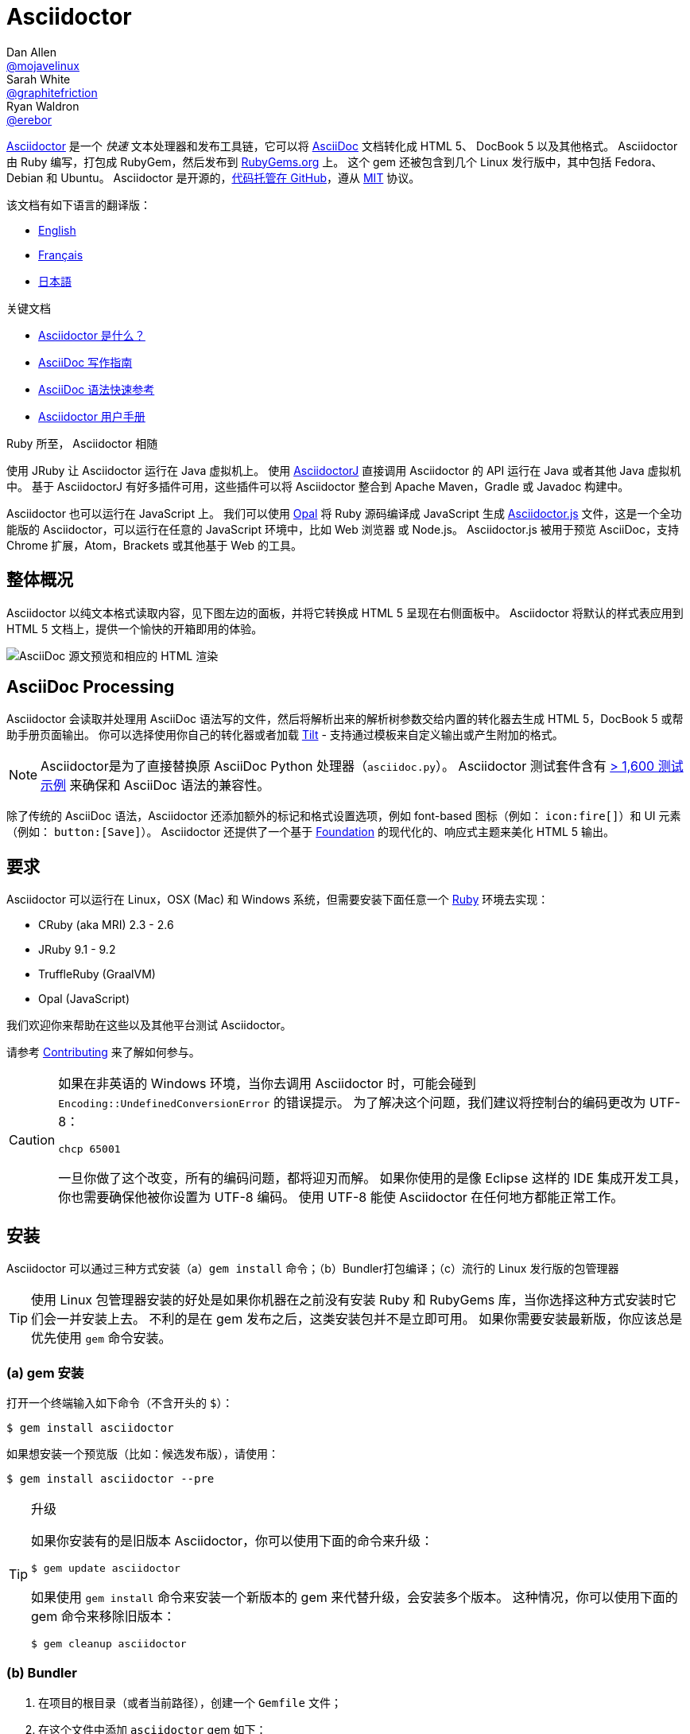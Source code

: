 = Asciidoctor
Dan Allen <https://github.com/mojavelinux[@mojavelinux]>; Sarah White <https://github.com/graphitefriction[@graphitefriction]>; Ryan Waldron <https://github.com/erebor[@erebor]>
// settings:
:page-layout: base
:idprefix:
:idseparator: -
:source-language: ruby
:language: {source-language}
ifndef::env-github[:icons: font]
ifdef::env-github[]
:status:
:outfilesuffix: .adoc
:caution-caption: :fire:
:important-caption: :exclamation:
:note-caption: :paperclip:
:tip-caption: :bulb:
:warning-caption: :warning:
endif::[]
// Variables:
:release-version: 2.0.10
// URIs:
:uri-org: https://github.com/asciidoctor
:uri-repo: {uri-org}/asciidoctor
:uri-asciidoctorj: {uri-org}/asciidoctorj
:uri-asciidoctorjs: {uri-org}/asciidoctor.js
:uri-project: https://asciidoctor.org
ifdef::env-site[:uri-project: link:]
:uri-docs: {uri-project}/docs
:uri-news: {uri-project}/news
:uri-manpage: {uri-project}/man/asciidoctor
:uri-issues: {uri-repo}/issues
:uri-contributors: {uri-repo}/graphs/contributors
:uri-rel-file-base: link:
:uri-rel-tree-base: link:
ifdef::env-site[]
:uri-rel-file-base: {uri-repo}/blob/master/
:uri-rel-tree-base: {uri-repo}/tree/master/
endif::[]
:uri-changelog: {uri-rel-file-base}CHANGELOG.adoc
:uri-contribute: {uri-rel-file-base}CONTRIBUTING.adoc
:uri-license: {uri-rel-file-base}LICENSE
:uri-tests: {uri-rel-tree-base}test
:uri-discuss: https://discuss.asciidoctor.org
:uri-irc: irc://irc.freenode.org/#asciidoctor
:uri-rubygem: https://rubygems.org/gems/asciidoctor
:uri-what-is-asciidoc: {uri-docs}/what-is-asciidoc
:uri-user-manual: {uri-docs}/user-manual
:uri-install-docker: https://github.com/asciidoctor/docker-asciidoctor
//:uri-install-doc: {uri-docs}/install-toolchain
:uri-install-osx-doc: {uri-docs}/install-asciidoctor-macosx
:uri-render-doc: {uri-docs}/render-documents
:uri-themes-doc: {uri-docs}/produce-custom-themes-using-asciidoctor-stylesheet-factory
:uri-gitscm-repo: https://github.com/git/git-scm.com
:uri-prototype: {uri-gitscm-repo}/commits/master/lib/asciidoc.rb
:uri-freesoftware: https://www.gnu.org/philosophy/free-sw.html
:uri-foundation: https://foundation.zurb.com
:uri-tilt: https://github.com/rtomayko/tilt
:uri-ruby: https://ruby-lang.org
// images:
:image-uri-screenshot: https://raw.githubusercontent.com/asciidoctor/asciidoctor/master/screenshot.png

{uri-project}/[Asciidoctor] 是一个 _快速_ 文本处理器和发布工具链，它可以将 {uri-what-is-asciidoc}[AsciiDoc] 文档转化成 HTML 5、 DocBook 5 以及其他格式。
Asciidoctor 由 Ruby 编写，打包成 RubyGem，然后发布到 {uri-rubygem}[RubyGems.org] 上。
这个 gem 还被包含到几个 Linux 发行版中，其中包括 Fedora、Debian 和 Ubuntu。
Asciidoctor 是开源的，link:{uri-repo}[代码托管在 GitHub]，遵从 {uri-license}[MIT] 协议。

该文档有如下语言的翻译版：

* {uri-rel-file-base}README.adoc[English]
* {uri-rel-file-base}README-fr.adoc[Français]
* {uri-rel-file-base}README-jp.adoc[日本語]

.关键文档
[.compact]
* {uri-docs}/what-is-asciidoc[Asciidoctor 是什么？]
* {uri-docs}/asciidoc-writers-guide[AsciiDoc 写作指南]
* {uri-docs}/asciidoc-syntax-quick-reference[AsciiDoc 语法快速参考]
* {uri-docs}/user-manual[Asciidoctor 用户手册]

.Ruby 所至， Asciidoctor 相随
****
使用 JRuby 让 Asciidoctor 运行在 Java 虚拟机上。
使用 {uri-asciidoctorj}[AsciidoctorJ] 直接调用 Asciidoctor 的 API 运行在 Java 或者其他 Java 虚拟机中。
基于 AsciidoctorJ 有好多插件可用，这些插件可以将 Asciidoctor 整合到 Apache Maven，Gradle 或 Javadoc 构建中。

Asciidoctor 也可以运行在 JavaScript 上。
我们可以使用 https://opalrb.com[Opal] 将 Ruby 源码编译成 JavaScript 生成 {uri-asciidoctorjs}[Asciidoctor.js] 文件，这是一个全功能版的 Asciidoctor，可以运行在任意的 JavaScript 环境中，比如 Web 浏览器 或 Node.js。
Asciidoctor.js 被用于预览 AsciiDoc，支持 Chrome 扩展，Atom，Brackets 或其他基于 Web 的工具。
****

ifdef::status[]
.*Project health*
image:https://img.shields.io/travis/asciidoctor/asciidoctor/master.svg[Build Status (Travis CI), link=https://travis-ci.org/asciidoctor/asciidoctor]
image:https://ci.appveyor.com/api/projects/status/ifplu67oxvgn6ceq/branch/master?svg=true&amp;passingText=green%20bar&amp;failingText=%23fail&amp;pendingText=building%2E%2E%2E[Build Status (AppVeyor), link=https://ci.appveyor.com/project/asciidoctor/asciidoctor]
//image:https://img.shields.io/coveralls/asciidoctor/asciidoctor/master.svg[Coverage Status, link=https://coveralls.io/r/asciidoctor/asciidoctor]
//image:https://codeclimate.com/github/asciidoctor/asciidoctor/badges/gpa.svg[Code Climate, link="https://codeclimate.com/github/asciidoctor/asciidoctor"]
image:https://inch-ci.org/github/asciidoctor/asciidoctor.svg?branch=master[Inline docs, link="https://inch-ci.org/github/asciidoctor/asciidoctor"]
endif::[]

[#the-big-picture]
== 整体概况

Asciidoctor 以纯文本格式读取内容，见下图左边的面板，并将它转换成 HTML 5 呈现在右侧面板中。
Asciidoctor 将默认的样式表应用到 HTML 5 文档上，提供一个愉快的开箱即用的体验。

image::{image-uri-screenshot}[AsciiDoc 源文预览和相应的 HTML 渲染]

[#asciidoc-processing]
== AsciiDoc Processing

Asciidoctor 会读取并处理用 AsciiDoc 语法写的文件，然后将解析出来的解析树参数交给内置的转化器去生成 HTML 5，DocBook 5 或帮助手册页面输出。
你可以选择使用你自己的转化器或者加载 {uri-tilt}[Tilt] - 支持通过模板来自定义输出或产生附加的格式。

NOTE: Asciidoctor是为了直接替换原 AsciiDoc Python 处理器（`asciidoc.py`）。
Asciidoctor 测试套件含有 {uri-tests}[> 1,600 测试示例] 来确保和 AsciiDoc 语法的兼容性。

除了传统的 AsciiDoc 语法，Asciidoctor 还添加额外的标记和格式设置选项，例如 font-based 图标（例如： `+icon:fire[]+`）和 UI 元素（例如： `+button:[Save]+`）。
Asciidoctor 还提供了一个基于 {uri-foundation}[Foundation] 的现代化的、响应式主题来美化 HTML 5 输出。

[#requirements]
== 要求

Asciidoctor 可以运行在 Linux，OSX (Mac) 和 Windows 系统，但需要安装下面任意一个 {uri-ruby}[Ruby] 环境去实现：

* CRuby (aka MRI) 2.3 - 2.6
* JRuby 9.1 - 9.2
* TruffleRuby (GraalVM)
* Opal (JavaScript)

我们欢迎你来帮助在这些以及其他平台测试 Asciidoctor。

请参考 <<{idprefix}contributing,Contributing>> 来了解如何参与。

[CAUTION]
====
如果在非英语的 Windows 环境，当你去调用 Asciidoctor 时，可能会碰到 `Encoding::UndefinedConversionError` 的错误提示。
为了解决这个问题，我们建议将控制台的编码更改为 UTF-8：

 chcp 65001

一旦你做了这个改变，所有的编码问题，都将迎刃而解。
如果你使用的是像 Eclipse 这样的 IDE 集成开发工具，你也需要确保他被你设置为 UTF-8 编码。
使用 UTF-8 能使 Asciidoctor 在任何地方都能正常工作。
====

[#installation]
== 安装

Asciidoctor 可以通过三种方式安装（a）`gem install` 命令；（b）Bundler打包编译；（c）流行的 Linux 发行版的包管理器

TIP: 使用 Linux 包管理器安装的好处是如果你机器在之前没有安装 Ruby 和 RubyGems 库，当你选择这种方式安装时它们会一并安装上去。
不利的是在 gem 发布之后，这类安装包并不是立即可用。
如果你需要安装最新版，你应该总是优先使用 `gem` 命令安装。

[#a-gem-install]
=== (a) gem 安装

打开一个终端输入如下命令（不含开头的 `$`）：

 $ gem install asciidoctor

如果想安装一个预览版（比如：候选发布版），请使用：

 $ gem install asciidoctor --pre

.升级
[TIP]
====
如果你安装有的是旧版本 Asciidoctor，你可以使用下面的命令来升级：

 $ gem update asciidoctor

如果使用 `gem install` 命令来安装一个新版本的 gem 来代替升级，会安装多个版本。
这种情况，你可以使用下面的 gem 命令来移除旧版本：

 $ gem cleanup asciidoctor
====

[#b-bundler]
=== (b) Bundler

. 在项目的根目录（或者当前路径），创建一个 `Gemfile` 文件；
. 在这个文件中添加 `asciidoctor` gem 如下：
+
[source,subs=attributes+]
----
source 'https://rubygems.org'
gem 'asciidoctor'
# 或者明确指明版本
# gem 'asciidoctor', '{release-version}'
----

. 保存 `Gemfile` 文件
. 打开终端，使用如下命令安装 gem：

 $ bundle

要升级 gem 的话，在 `Gemfile` 文件中，指明新版本，然后再次运行 `bundle` 即可。
*不推荐* 直接使用 `bundle update` 命令，因为它还会升级其他 gem，也许会造成不可预料的结果。

[#c-linux-package-managers]
=== (c) Linux 包管理

[#dnf-fedora-21-or-greater]
==== DNF (Fedora 21 或更高版本)

在 Fedora 21 或更高版本中安装这个 gem，可以使用 dnf。打开终端并输入如下命令：

 $ sudo dnf install -y asciidoctor

升级则使用：

 $ sudo dnf update -y asciidoctor

TIP: 如果你的 Fedora 系统配置的是自动升级包，在这种情况下，不需要你亲自动手升级。

[#apt-get-debian-ubuntu-mint]
==== apt-get (Debian, Ubuntu, Mint)

在 Debian，Ubuntu 或 Mint 中安装这个 gem，请打开终端并输入如下命令：

 $ sudo apt-get install -y asciidoctor

升级则使用：

 $ sudo apt-get upgrade -y asciidoctor

TIP: 如果你的 Debian 或 Ubuntu 系统配置的是自动升级包，在这种情况下，不需要你亲自动手升级。

使用包管理器（ apt-get ）安装的 Asciidoctor 的版本也许不是最新发布版。
请查看发行版的包库，来确定每个发行版是打包的哪个版本。

* https://packages.debian.org/search?keywords=asciidoctor&searchon=names&exact=1&suite=all&section=all[Debian 发行版中的 asciidoctor]
* https://packages.ubuntu.com/search?keywords=asciidoctor&searchon=names&exact=1&suite=all&section=all[Ubuntu 发行版中的 asciidoctor]
* https://community.linuxmint.com/software/view/asciidoctor[Mint 发行版中的 asciidoctor]

[CAUTION]
====
我们建议不要使用 `gem update` 来升级包管理的 gem。
这样做会使系统进入不一致的状态，包管理工具将不再跟踪相关文件（通常安装在 /usr/local 下。）
简单地说，系统的 gem 只能由包管理器进行管理。

如果你想使用一个比包管理器安装的更新版本的 Asciidoctor，你应该使用 https://rvm.io[RVM] 在你的用户家目录（比如：用户空间）下安装 Ruby。
然后，你就可以放心地使用 `gem` 命令来安装或者更新 Asciidoctor gem。
当使用 RVM 时，gem 将被安装到与系统隔离的位置。
====

[#apk-alpine-linux]
==== apk (Alpine Linux)

在 Alpine Linux 中安装这个 gem，请打开终端并输入如下命令：

 $ sudo apk add asciidoctor

升级则使用：

 $ sudo apk add -u asciidoctor

TIP: 如果你的 Alpine Linux 系统配置的是自动升级包，在这种情况下，不需要你亲自动手升级。

[#other-installation-options]
=== 其他安装选项

* {uri-install-docker}[使用 Docker 安装 Asciidoctor ]
* {uri-install-osx-doc}[在 Mac OS X 安装 Asciidoctor ]

[#usage]
== 使用

如果成功安装 Asciidoctor，则在可执行程序路径中，`asciidoctor` 就可用了。
为了验证它的可用性，你可以在终端中执行如下命令：

 $ asciidoctor --version

你应该看到关于 Asciidoctor 和 Ruby 环境信息将打印到你的终端上。

[.output,subs=attributes+]
....
Asciidoctor {release-version} [https://asciidoctor.org]
Runtime Environment (ruby 2.4.1p111 [x86_64-linux]) (lc:UTF-8 fs:UTF-8 in:- ex:UTF-8)
....

Asciidoctor 还提供了一套 API。
这套 API 是为了整合其他的 Ruby 软件，例如 Rails、Sinatra、GitHub，甚至其他语言，比如 Java （通过 {uri-asciidoctorj}[AsciidoctorJ]） 和 JavaScript （通过 {uri-asciidoctorjs}[Asciidoctor.js]）。

[#command-line-interface-cli]
=== 命令行（CLI）

`asciidoctor` 命令可以让你通过命令行（比如：终端）来调用 Asciidoctor。

下面的命令将 README.adoc 文件转化为 HTML，并且保存到同一目录下的 README.html 文件中。
生成的 HTML 文件名源自源文件名，只是将其扩展名改为了 `.html`。

 $ asciidoctor README.adoc

您可以通过添加各种标志和开关控制 Asciidoctor 处理器，通过下面的命令你可以学习它的更多用法：

 $ asciidoctor --help

比如，将文件写入到不同路径里，使用如下命令：

 $ asciidoctor -D output README.adoc

`asciidoctor` {uri-manpage}[帮助页面] 提供了这个命令的完整参考。

点击下面的资源，学习更多关于 `asciidoctor` 命令的用法。

* {uri-render-doc}[如何转化文档？]
* {uri-themes-doc}[如何使用 Asciidoctor 样式工厂来创建自定义主题？]

[#ruby-api]
=== Ruby API

为了在你应用中使用 Asciidoctor，首先需要引入这个 gem：

[source]
require 'asciidoctor'

然后，你可以通过下面的代码将 AsciiDoc 源文件转化成一个 HTML 文件：

[source]
Asciidoctor.convert_file 'README.adoc', to_file: true, safe: :safe

WARNING: 当你通过 API 使用 Asciidoctor 时，默认的安全模式是 `:secure`。
在 secure 模式下，很多核心特性将不可用，包括 `include` 特性。
如果你想启用这些特性，你需要明确设置安全模式为 `:server` （推荐）或 `:safe`。

你也可以将 AsciiDoc 字符串转化我内嵌的 HTML （为了插入到一个 HTML 页面），用法如下：

[source]
----
content = '_Zen_ in the art of writing https://asciidoctor.org[AsciiDoc].'
Asciidoctor.convert content, safe: :safe
----

如果你想得到完整的 HTML 文档，只需要启用 `header_footer` 选项即可。如下：

[source]
----
content = '_Zen_ in the art of writing https://asciidoctor.org[AsciiDoc].'
html = Asciidoctor.convert content, header_footer: true, safe: :safe
----

如果你想访问已经处理过的文档，可以将转化过程拆分成离散的几步：

[source]
----
content = '_Zen_ in the art of writing https://asciidoctor.org[AsciiDoc].'
document = Asciidoctor.load content, header_footer: true, safe: :safe
puts document.doctitle
html = document.convert
----

请注意：如果你不喜欢 Asciidoctor 输出结果，_你完全可以改变它。_
Asciidoctor 支持自定义转化器，它可以操作从待处理文件到生成文档整个环节。

一个简单的、细微地自定义输出的方式是使用模板转化器。
模板转化器运行你提供一个 {uri-tilt}[Tilt] 模板，这样通过模板文件来操作转化出的文档的每个节点。

这样，你就 _可以_ 百分之百地控制你的输出。
关于更多关于 API 或自定义输出信息，请参考 {uri-user-manual}[用户帮助手册]。

[#contributing]
== 贡献

自由软件的精神鼓励 _每个人_ 来帮助改善这个项目。
如果你在源码、文档或网站内容中发现错误或漏洞，请不要犹豫，提交一个议题或者推送一个修复请求。
随时欢迎新的贡献者！

这里有几种 *你* 可以做出贡献的方式：

* 使用预发布版本（alpha, beta 或 preview）
* 报告 Bug
* 提议新功能
* 编写文档
* 编写规范
* 编写 -- _任何补丁都不小。_
** 修正错别字
** 添加评论
** 清理多余空白
** 编写测试！
* 重构代码
* 修复 {uri-issues}[issues]
* 审查补丁

{uri-contribute}[贡献指南]提供了如何提供贡献，包括如何创建、修饰和提交问题、特性、需求、代码和文档给 Asciidoctor 项目。

[#getting-help]
== 获得帮助

开发 Asciidoctor 项目是未来了帮助你更容易地书写和发布你的内容。
但是，如果没有反馈，我们将寸步难行。
我们鼓励你在讨论组、Twitter或聊天室里，提问为题，讨论项目的方方面面，

讨论组 (Nabble):: {uri-discuss}
Twitter:: https://twitter.com/search?f=tweets&q=%23asciidoctor[#asciidoctor] 来加入话题 或 https://twitter.com/asciidoctor[@asciidoctor] at并提醒我们
聊天 (Gitter):: image:https://badges.gitter.im/Join%20In.svg[Gitter, link=https://gitter.im/asciidoctor/asciidoctor]

ifdef::env-github[]
Further information and documentation about Asciidoctor can be found on the project's website.

{uri-project}/[Home] | {uri-news}[News] | {uri-docs}[Docs]
endif::[]

Asciidoctor 组织在 GitHub 托管代码、议案跟踪和相关子项目。

代码库 (git):: {uri-repo}
议案跟踪:: {uri-issues}
在 GitHub 的 Asciidoctor 组织:: {uri-org}

[#copyright-and-licensing]
== 版权和协议

Copyright (C) 2012-2019 Dan Allen, Sarah White, Ryan Waldron, and the individual contributors to Asciidoctor.
这个软件的免费使用是在MIT许可条款授予的。

请看 {uri-license}[版权声明] 文件来获取更多详细信息。

[#authors]
== 作者

*Asciidoctor* 由 https://github.com/mojavelinux[Dan Allen] 和 https://github.com/graphitefriction[Sarah White] 领导，并从 Asciidoctor 社区的 {uri-contributors}[很多其他独立开发者] 上收到了很多贡献。
项目最初由 https://github.com/erebor[Ryan Waldron] 于 2012年基于 https://github.com/nickh[Nick Hengeveld] 的 {uri-prototype}[原型] 创建。

*AsciiDoc* 由 Stuart Rackham 启动，并从 AsciiDoc 社区的其他独立开发者上收到很多贡献。

== Changelog

请看 {uri-changelog}[CHANGELOG]。
